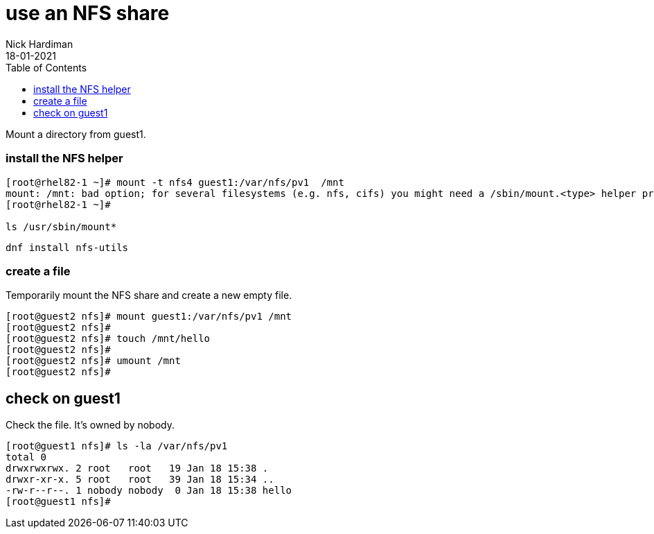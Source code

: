 = use an NFS share
Nick Hardiman
:source-highlighter: pygments
:toc: 
:revdate: 18-01-2021


Mount a directory from guest1.

=== install the NFS helper 

[source,shell]
----
[root@rhel82-1 ~]# mount -t nfs4 guest1:/var/nfs/pv1  /mnt
mount: /mnt: bad option; for several filesystems (e.g. nfs, cifs) you might need a /sbin/mount.<type> helper program.
[root@rhel82-1 ~]#

ls /usr/sbin/mount*
----

[source,shell]
----
dnf install nfs-utils
----


=== create a file 

Temporarily mount the NFS share and create a new empty file.

[source,shell]
----
[root@guest2 nfs]# mount guest1:/var/nfs/pv1 /mnt
[root@guest2 nfs]# 
[root@guest2 nfs]# touch /mnt/hello
[root@guest2 nfs]# 
[root@guest2 nfs]# umount /mnt
[root@guest2 nfs]# 
----

== check on guest1 

Check the file. 
It's owned by nobody. 

[source,shell]
----
[root@guest1 nfs]# ls -la /var/nfs/pv1
total 0
drwxrwxrwx. 2 root   root   19 Jan 18 15:38 .
drwxr-xr-x. 5 root   root   39 Jan 18 15:34 ..
-rw-r--r--. 1 nobody nobody  0 Jan 18 15:38 hello
[root@guest1 nfs]# 
----

